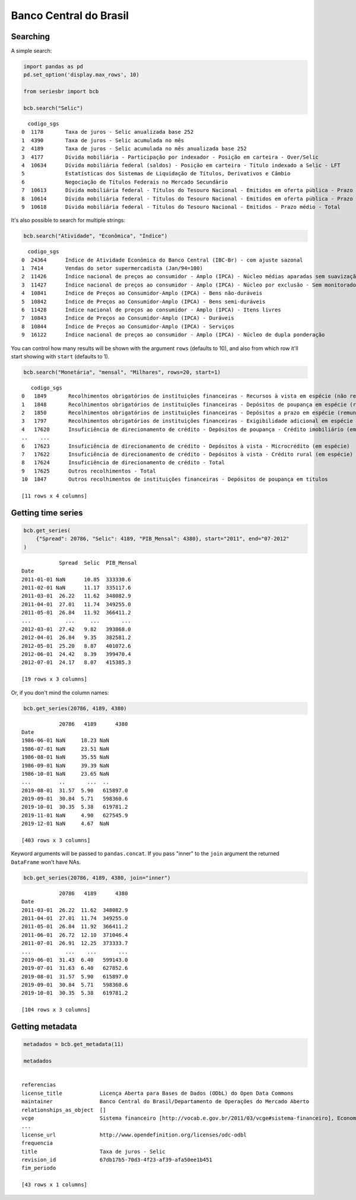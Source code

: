 Banco Central do Brasil
=======================

Searching
---------

A simple search:

.. code:: python

   import pandas as pd
   pd.set_option('display.max_rows', 10)

   from seriesbr import bcb

   bcb.search("Selic")

::

     codigo_sgs                                                                                                                title periodicidade                            unidade_medida
   0  1178       Taxa de juros - Selic anualizada base 252                                                                            diária        Percentual ao ano                       
   1  4390       Taxa de juros - Selic acumulada no mês                                                                               mensal        Percentual ao mês                       
   2  4189       Taxa de juros - Selic acumulada no mês anualizada base 252                                                           mensal        Percentual ao ano                       
   3  4177       Dívida mobiliária - Participação por indexador - Posição em carteira - Over/Selic                                    mensal        Percentual                              
   4  10634      Dívida mobiliária federal (saldos) - Posição em carteira - Título indexado a Selic - LFT                             mensal        Milhões de unidades monetárias correntes
   5             Estatísticas dos Sistemas de Liquidação de Títulos, Derivativos e Câmbio                                             Mensal                                                
   6             Negociação de Títulos Federais no Mercado Secundário                                                                                                                       
   7  10613      Dívida mobiliária federal - Títulos do Tesouro Nacional - Emitidos em oferta pública - Prazo e duração médios - LTN  mensal        Meses                                   
   8  10614      Dívida mobiliária federal - Títulos do Tesouro Nacional - Emitidos em oferta pública - Prazo médio - LFT             mensal        Meses                                   
   9  10618      Dívida mobiliária federal - Títulos do Tesouro Nacional - Emitidos - Prazo médio - Total                             mensal        Meses                                   

It's also possible to search for multiple strings:

.. code:: python

   bcb.search("Atividade", "Econômica", "Índice")

::

     codigo_sgs                                                                                                                    title periodicidade              unidade_medida
   0  24364      Índice de Atividade Econômica do Banco Central (IBC-Br) - com ajuste sazonal                                             mensal        Índice                    
   1  7414       Vendas do setor supermercadista (Jan/94=100)                                                                             mensal        Índice                    
   2  11426      Índice nacional de preços ao consumidor - Amplo (IPCA) - Núcleo médias aparadas sem suavização                           mensal        Variação percentual mensal
   3  11427      Índice nacional de preços ao consumidor - Amplo (IPCA) - Núcleo por exclusão - Sem monitorados e alimentos no domicílio  mensal        Variação percentual mensal
   4  10841      Índice de Preços ao Consumidor-Amplo (IPCA) - Bens não-duráveis                                                          mensal        Variação percentual mensal
   5  10842      Índice de Preços ao Consumidor-Amplo (IPCA) - Bens semi-duráveis                                                         mensal        Variação percentual mensal
   6  11428      Índice nacional de preços ao consumidor - Amplo (IPCA) - Itens livres                                                    mensal        Variação percentual mensal
   7  10843      Índice de Preços ao Consumidor-Amplo (IPCA) - Duráveis                                                                   mensal        Variação percentual mensal
   8  10844      Índice de Preços ao Consumidor-Amplo (IPCA) - Serviços                                                                   mensal        Variação percentual mensal
   9  16122      Índice nacional de preços ao consumidor - Amplo (IPCA) - Núcleo de dupla ponderação                                      mensal        Variação percentual mensal

You can control how many results will be shown with the argument
``rows`` (defaults to 10), and also from which row it'll start showing
with ``start`` (defaults to 1).

.. code:: python

   bcb.search("Monetária", "mensal", "Milhares", rows=20, start=1)

::

      codigo_sgs                                                                                                     title periodicidade                             unidade_medida
   0   1849       Recolhimentos obrigatórios de instituições financeiras - Recursos à vista em espécie (não remunerados)    mensal        Milhares de unidades monetárias correntes
   1   1848       Recolhimentos obrigatórios de instituições financeiras - Depósitos de poupança em espécie (remunerados)   mensal        Milhares de unidades monetárias correntes
   2   1850       Recolhimentos obrigatórios de instituições financeiras - Depósitos a prazo em espécie (remunerados)       mensal        Milhares de unidades monetárias correntes
   3   1797       Recolhimentos obrigatórios de instituições financeiras - Exigibilidade adicional em espécie (remunerado)  mensal        Milhares de unidades monetárias correntes
   4   17620      Insuficiência de direcionamento de crédito - Depósitos de poupança - Crédito imobiliário (em espécie)     mensal        Milhares de unidades monetárias correntes
   ..    ...                                                                                                        ...        ...                                              ...
   6   17623      Insuficiência de direcionamento de crédito - Depósitos à vista - Microcrédito (em espécie)                mensal        Milhares de unidades monetárias correntes
   7   17622      Insuficiência de direcionamento de crédito - Depósitos à vista - Crédito rural (em espécie)               mensal        Milhares de unidades monetárias correntes
   8   17624      Insuficiência de direcionamento de crédito - Total                                                        mensal        Milhares de unidades monetárias correntes
   9   17625      Outros recolhimentos - Total                                                                              mensal        Milhares de unidades monetárias correntes
   10  1847       Outros recolhimentos de instituições financeiras - Depósitos de poupança em títulos                       mensal        Milhares de unidades monetárias correntes

   [11 rows x 4 columns]

Getting time series
-------------------

.. code:: python

   bcb.get_series(
       {"Spread": 20786, "Selic": 4189, "PIB_Mensal": 4380}, start="2011", end="07-2012"
   )

::

               Spread  Selic  PIB_Mensal
   Date                                 
   2011-01-01 NaN      10.85  333330.6  
   2011-02-01 NaN      11.17  335117.6  
   2011-03-01  26.22   11.62  348082.9  
   2011-04-01  27.01   11.74  349255.0  
   2011-05-01  26.84   11.92  366411.2  
   ...           ...     ...       ...  
   2012-03-01  27.42   9.82   393868.0  
   2012-04-01  26.84   9.35   382581.2  
   2012-05-01  25.20   8.87   401072.6  
   2012-06-01  24.42   8.39   399470.4  
   2012-07-01  24.17   8.07   415385.3  

   [19 rows x 3 columns]

Or, if you don't mind the column names:

.. code:: python

   bcb.get_series(20786, 4189, 4380)

::

               20786   4189      4380
   Date                              
   1986-06-01 NaN     18.23 NaN      
   1986-07-01 NaN     23.51 NaN      
   1986-08-01 NaN     35.55 NaN      
   1986-09-01 NaN     39.39 NaN      
   1986-10-01 NaN     23.65 NaN      
   ...         ..       ...  ..      
   2019-08-01  31.57  5.90   615897.0
   2019-09-01  30.84  5.71   598360.6
   2019-10-01  30.35  5.38   619781.2
   2019-11-01 NaN     4.90   627545.9
   2019-12-01 NaN     4.67  NaN      

   [403 rows x 3 columns]

Keyword arguments will be passed to ``pandas.concat``. If you pass
"inner" to the ``join`` argument the returned ``DataFrame`` won't have
NAs.

.. code:: python

   bcb.get_series(20786, 4189, 4380, join="inner")

::

               20786   4189      4380
   Date                              
   2011-03-01  26.22  11.62  348082.9
   2011-04-01  27.01  11.74  349255.0
   2011-05-01  26.84  11.92  366411.2
   2011-06-01  26.72  12.10  371046.4
   2011-07-01  26.91  12.25  373333.7
   ...           ...    ...       ...
   2019-06-01  31.43  6.40   599143.0
   2019-07-01  31.63  6.40   627852.6
   2019-08-01  31.57  5.90   615897.0
   2019-09-01  30.84  5.71   598360.6
   2019-10-01  30.35  5.38   619781.2

   [104 rows x 3 columns]

Getting metadata
----------------

.. code:: python

   metadados = bcb.get_metadata(11)

   metadados

::

                                                                                                                                                                            values
   referencias                                                                                                                                                                    
   license_title            Licença Aberta para Bases de Dados (ODbL) do Open Data Commons                                                                                        
   maintainer               Banco Central do Brasil/Departamento de Operações do Mercado Aberto                                                                                   
   relationships_as_object  []                                                                                                                                                    
   vcge                     Sistema financeiro [http://vocab.e.gov.br/2011/03/vcge#sistema-financeiro], Economia e Finanças [http://vocab.e.gov.br/2011/03/vcge#economia-financas]
   ...                                                                                                                                                                         ...
   license_url              http://www.opendefinition.org/licenses/odc-odbl                                                                                                       
   frequencia                                                                                                                                                                     
   title                    Taxa de juros - Selic                                                                                                                                 
   revision_id              67db17b5-70d3-4f23-af39-afa50ee1b451                                                                                                                  
   fim_periodo                                                                                                                                                                    

   [43 rows x 1 columns]
